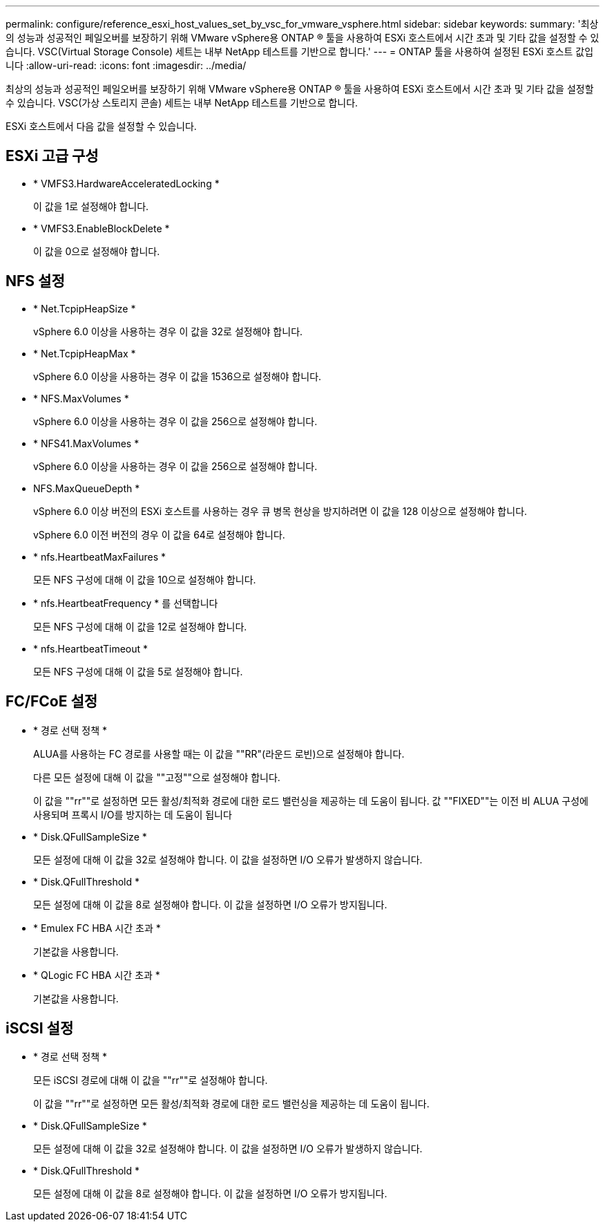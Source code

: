 ---
permalink: configure/reference_esxi_host_values_set_by_vsc_for_vmware_vsphere.html 
sidebar: sidebar 
keywords:  
summary: '최상의 성능과 성공적인 페일오버를 보장하기 위해 VMware vSphere용 ONTAP ® 툴을 사용하여 ESXi 호스트에서 시간 초과 및 기타 값을 설정할 수 있습니다. VSC(Virtual Storage Console) 세트는 내부 NetApp 테스트를 기반으로 합니다.' 
---
= ONTAP 툴을 사용하여 설정된 ESXi 호스트 값입니다
:allow-uri-read: 
:icons: font
:imagesdir: ../media/


[role="lead"]
최상의 성능과 성공적인 페일오버를 보장하기 위해 VMware vSphere용 ONTAP ® 툴을 사용하여 ESXi 호스트에서 시간 초과 및 기타 값을 설정할 수 있습니다. VSC(가상 스토리지 콘솔) 세트는 내부 NetApp 테스트를 기반으로 합니다.

ESXi 호스트에서 다음 값을 설정할 수 있습니다.



== ESXi 고급 구성

* * VMFS3.HardwareAcceleratedLocking *
+
이 값을 1로 설정해야 합니다.

* * VMFS3.EnableBlockDelete *
+
이 값을 0으로 설정해야 합니다.





== NFS 설정

* * Net.TcpipHeapSize *
+
vSphere 6.0 이상을 사용하는 경우 이 값을 32로 설정해야 합니다.

* * Net.TcpipHeapMax *
+
vSphere 6.0 이상을 사용하는 경우 이 값을 1536으로 설정해야 합니다.

* * NFS.MaxVolumes *
+
vSphere 6.0 이상을 사용하는 경우 이 값을 256으로 설정해야 합니다.

* * NFS41.MaxVolumes *
+
vSphere 6.0 이상을 사용하는 경우 이 값을 256으로 설정해야 합니다.

* NFS.MaxQueueDepth *
+
vSphere 6.0 이상 버전의 ESXi 호스트를 사용하는 경우 큐 병목 현상을 방지하려면 이 값을 128 이상으로 설정해야 합니다.

+
vSphere 6.0 이전 버전의 경우 이 값을 64로 설정해야 합니다.

* * nfs.HeartbeatMaxFailures *
+
모든 NFS 구성에 대해 이 값을 10으로 설정해야 합니다.

* * nfs.HeartbeatFrequency * 를 선택합니다
+
모든 NFS 구성에 대해 이 값을 12로 설정해야 합니다.

* * nfs.HeartbeatTimeout *
+
모든 NFS 구성에 대해 이 값을 5로 설정해야 합니다.





== FC/FCoE 설정

* * 경로 선택 정책 *
+
ALUA를 사용하는 FC 경로를 사용할 때는 이 값을 ""RR"(라운드 로빈)으로 설정해야 합니다.

+
다른 모든 설정에 대해 이 값을 ""고정""으로 설정해야 합니다.

+
이 값을 ""rr""로 설정하면 모든 활성/최적화 경로에 대한 로드 밸런싱을 제공하는 데 도움이 됩니다. 값 ""FIXED""는 이전 비 ALUA 구성에 사용되며 프록시 I/O를 방지하는 데 도움이 됩니다

* * Disk.QFullSampleSize *
+
모든 설정에 대해 이 값을 32로 설정해야 합니다. 이 값을 설정하면 I/O 오류가 발생하지 않습니다.

* * Disk.QFullThreshold *
+
모든 설정에 대해 이 값을 8로 설정해야 합니다. 이 값을 설정하면 I/O 오류가 방지됩니다.

* * Emulex FC HBA 시간 초과 *
+
기본값을 사용합니다.

* * QLogic FC HBA 시간 초과 *
+
기본값을 사용합니다.





== iSCSI 설정

* * 경로 선택 정책 *
+
모든 iSCSI 경로에 대해 이 값을 ""rr""로 설정해야 합니다.

+
이 값을 ""rr""로 설정하면 모든 활성/최적화 경로에 대한 로드 밸런싱을 제공하는 데 도움이 됩니다.

* * Disk.QFullSampleSize *
+
모든 설정에 대해 이 값을 32로 설정해야 합니다. 이 값을 설정하면 I/O 오류가 발생하지 않습니다.

* * Disk.QFullThreshold *
+
모든 설정에 대해 이 값을 8로 설정해야 합니다. 이 값을 설정하면 I/O 오류가 방지됩니다.


